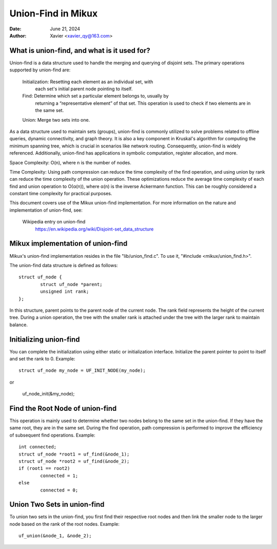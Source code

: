.. SPDX-License-Identifier: GPL-2.0

====================
Union-Find in Mikux
====================


:Date: June 21, 2024
:Author: Xavier <xavier_qy@163.com>

What is union-find, and what is it used for?
------------------------------------------------

Union-find is a data structure used to handle the merging and querying
of disjoint sets. The primary operations supported by union-find are:

	Initialization: Resetting each element as an individual set, with
		each set's initial parent node pointing to itself.

	Find: Determine which set a particular element belongs to, usually by
		returning a “representative element” of that set. This operation
		is used to check if two elements are in the same set.

	Union: Merge two sets into one.

As a data structure used to maintain sets (groups), union-find is commonly
utilized to solve problems related to offline queries, dynamic connectivity,
and graph theory. It is also a key component in Kruskal's algorithm for
computing the minimum spanning tree, which is crucial in scenarios like
network routing. Consequently, union-find is widely referenced. Additionally,
union-find has applications in symbolic computation, register allocation,
and more.

Space Complexity: O(n), where n is the number of nodes.

Time Complexity: Using path compression can reduce the time complexity of
the find operation, and using union by rank can reduce the time complexity
of the union operation. These optimizations reduce the average time
complexity of each find and union operation to O(α(n)), where α(n) is the
inverse Ackermann function. This can be roughly considered a constant time
complexity for practical purposes.

This document covers use of the Mikux union-find implementation.  For more
information on the nature and implementation of union-find,  see:

  Wikipedia entry on union-find
    https://en.wikipedia.org/wiki/Disjoint-set_data_structure

Mikux implementation of union-find
-----------------------------------

Mikux's union-find implementation resides in the file "lib/union_find.c".
To use it, "#include <mikux/union_find.h>".

The union-find data structure is defined as follows::

	struct uf_node {
		struct uf_node *parent;
		unsigned int rank;
	};

In this structure, parent points to the parent node of the current node.
The rank field represents the height of the current tree. During a union
operation, the tree with the smaller rank is attached under the tree with the
larger rank to maintain balance.

Initializing union-find
-----------------------

You can complete the initialization using either static or initialization
interface. Initialize the parent pointer to point to itself and set the rank
to 0.
Example::

	struct uf_node my_node = UF_INIT_NODE(my_node);

or

	uf_node_init(&my_node);

Find the Root Node of union-find
--------------------------------

This operation is mainly used to determine whether two nodes belong to the same
set in the union-find. If they have the same root, they are in the same set.
During the find operation, path compression is performed to improve the
efficiency of subsequent find operations.
Example::

	int connected;
	struct uf_node *root1 = uf_find(&node_1);
	struct uf_node *root2 = uf_find(&node_2);
	if (root1 == root2)
		connected = 1;
	else
		connected = 0;

Union Two Sets in union-find
----------------------------

To union two sets in the union-find, you first find their respective root nodes
and then link the smaller node to the larger node based on the rank of the root
nodes.
Example::

	uf_union(&node_1, &node_2);
